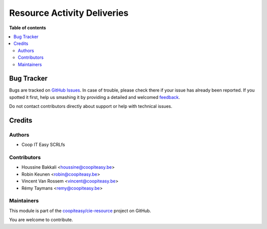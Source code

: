 ============================
Resource Activity Deliveries
============================

.. !!!!!!!!!!!!!!!!!!!!!!!!!!!!!!!!!!!!!!!!!!!!!!!!!!!!
   !! This file is generated by oca-gen-addon-readme !!
   !! changes will be overwritten.                   !!
   !!!!!!!!!!!!!!!!!!!!!!!!!!!!!!!!!!!!!!!!!!!!!!!!!!!!

.. |badge1| image:: https://img.shields.io/badge/maturity-Beta-yellow.png
    :target: https://odoo-community.org/page/development-status
    :alt: Beta
.. |badge2| image:: https://img.shields.io/badge/licence-AGPL--3-blue.png
    :target: http://www.gnu.org/licenses/agpl-3.0-standalone.html
    :alt: License: AGPL-3
.. |badge3| image:: https://img.shields.io/badge/github-coopiteasy%2Fcie--resource-lightgray.png?logo=github
    :target: https://github.com/coopiteasy/cie-resource/tree/9.0/resource_activity_delivery
    :alt: coopiteasy/cie-resource

|badge1| |badge2| |badge3| 


**Table of contents**

.. contents::
   :local:

Bug Tracker
===========

Bugs are tracked on `GitHub Issues <https://github.com/coopiteasy/cie-resource/issues>`_.
In case of trouble, please check there if your issue has already been reported.
If you spotted it first, help us smashing it by providing a detailed and welcomed
`feedback <https://github.com/coopiteasy/cie-resource/issues/new?body=module:%20resource_activity_delivery%0Aversion:%209.0%0A%0A**Steps%20to%20reproduce**%0A-%20...%0A%0A**Current%20behavior**%0A%0A**Expected%20behavior**>`_.

Do not contact contributors directly about support or help with technical issues.

Credits
=======

Authors
~~~~~~~

* Coop IT Easy SCRLfs

Contributors
~~~~~~~~~~~~

* Houssine Bakkali <houssine@coopiteasy.be>
* Robin Keunen <robin@coopiteasy.be>
* Vincent Van Rossem <vincent@coopiteasy.be>
* Rémy Taymans <remy@coopiteasy.be>

Maintainers
~~~~~~~~~~~

This module is part of the `coopiteasy/cie-resource <https://github.com/coopiteasy/cie-resource/tree/9.0/resource_activity_delivery>`_ project on GitHub.

You are welcome to contribute.
